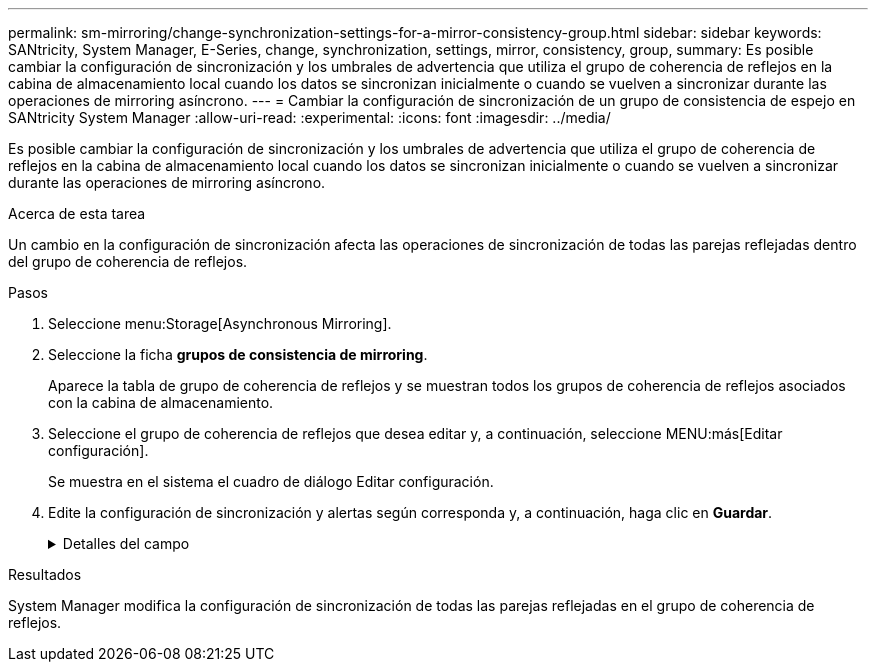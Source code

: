 ---
permalink: sm-mirroring/change-synchronization-settings-for-a-mirror-consistency-group.html 
sidebar: sidebar 
keywords: SANtricity, System Manager, E-Series, change, synchronization, settings, mirror, consistency, group, 
summary: Es posible cambiar la configuración de sincronización y los umbrales de advertencia que utiliza el grupo de coherencia de reflejos en la cabina de almacenamiento local cuando los datos se sincronizan inicialmente o cuando se vuelven a sincronizar durante las operaciones de mirroring asíncrono. 
---
= Cambiar la configuración de sincronización de un grupo de consistencia de espejo en SANtricity System Manager
:allow-uri-read: 
:experimental: 
:icons: font
:imagesdir: ../media/


[role="lead"]
Es posible cambiar la configuración de sincronización y los umbrales de advertencia que utiliza el grupo de coherencia de reflejos en la cabina de almacenamiento local cuando los datos se sincronizan inicialmente o cuando se vuelven a sincronizar durante las operaciones de mirroring asíncrono.

.Acerca de esta tarea
Un cambio en la configuración de sincronización afecta las operaciones de sincronización de todas las parejas reflejadas dentro del grupo de coherencia de reflejos.

.Pasos
. Seleccione menu:Storage[Asynchronous Mirroring].
. Seleccione la ficha *grupos de consistencia de mirroring*.
+
Aparece la tabla de grupo de coherencia de reflejos y se muestran todos los grupos de coherencia de reflejos asociados con la cabina de almacenamiento.

. Seleccione el grupo de coherencia de reflejos que desea editar y, a continuación, seleccione MENU:más[Editar configuración].
+
Se muestra en el sistema el cuadro de diálogo Editar configuración.

. Edite la configuración de sincronización y alertas según corresponda y, a continuación, haga clic en *Guardar*.
+
.Detalles del campo
[%collapsible]
====
[cols="25h,~"]
|===
| Campo | Descripción 


 a| 
Sincronizar las parejas reflejadas...
 a| 
Especifique si desea sincronizar las parejas reflejadas en la cabina de almacenamiento remota de forma manual o automática.

** **Manualmente**: Seleccione esta opción para sincronizar manualmente las parejas reflejadas en la cabina de almacenamiento remota.
** **Automáticamente, cada**: Seleccione esta opción para sincronizar automáticamente las parejas reflejadas en la cabina de almacenamiento remota especificando el intervalo desde el comienzo de la actualización anterior hasta el comienzo de la siguiente. El intervalo predeterminado es de 10 minutos.




 a| 
Enviarme una alerta...
 a| 
Si configura el método de sincronización para que se produzca automáticamente, configure las siguientes alertas:

** **Sincronización**: Configure el período de tiempo después del cual System Manager envía una alerta de que la sincronización no se ha completado.
** **Punto de recuperación remoto**: Establezca un límite de tiempo después del cual System Manager envía una alerta para indicar que los datos del punto de recuperación en la cabina de almacenamiento remota son más antiguos que el límite de tiempo definido. Defina el límite de tiempo desde la finalización de la actualización anterior.
** **Umbral de capacidad reservada**: Defina una cantidad de capacidad reservada en la que System Manager envía una alerta para indicar que está acercándose al umbral de capacidad reservada. El umbral se define según un porcentaje de la capacidad restante.


|===
====


.Resultados
System Manager modifica la configuración de sincronización de todas las parejas reflejadas en el grupo de coherencia de reflejos.
